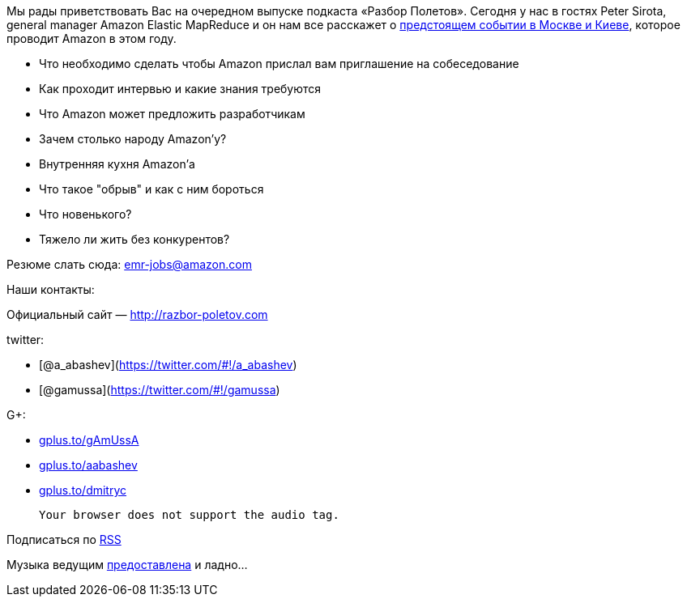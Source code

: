 Мы рады приветствовать Вас на очередном выпуске подкаста «Разбор
Полетов». Сегодня у нас в гостях Peter Sirota, general manager Amazon
Elastic MapReduce и он нам все расскажет о
http://awsmoscow2013.s3-website-us-east-1.amazonaws.com/[предстоящем
событии в Москве и Киеве], которое проводит Amazon в этом году.

* Что необходимо сделать чтобы Amazon прислал вам приглашение на
собеседование
* Как проходит интервью и какие знания требуются
* Что Amazon может предложить разработчикам
* Зачем столько народу Amazon'у?
* Внутренняя кухня Amazon'а
* Что такое "обрыв" и как с ним бороться
* Что новенького?
* Тяжело ли жить без конкурентов?

Резюме слать сюда: emr-jobs@amazon.com

Наши контакты:

Официальный сайт — http://razbor-poletov.com

twitter:

* [@a_abashev](https://twitter.com/#!/a_abashev)
* [@gamussa](https://twitter.com/#!/gamussa)

G+:

* http://gplus.to/gAmUssA[gplus.to/gAmUssA]
* http://gplus.to/aabashev[gplus.to/aabashev]
* http://gplus.to/dmitryc[gplus.to/dmitryc]

 Your browser does not support the audio tag.

Подписаться по http://feeds.feedburner.com/razbor-podcast[RSS]

Музыка ведущим
http://www.audiobank.fm/single-music/27/111/More-And-Less/[предоставлена]
и ладно...
